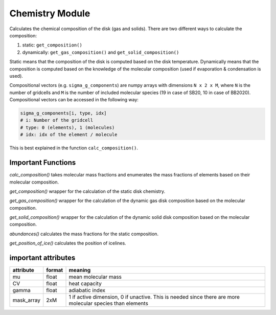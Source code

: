 Chemistry Module
^^^^^^^^^^^^^^^^

Calculates the chemical composition of the disk (gas and solids).
There are two different ways to calculate the composition:

1. static: ``get_composition()``
2. dynamically: ``get_gas_composition()`` and ``get_solid_composition()``

Static means that the composition of the disk is computed based on the disk temperature. Dynamically means that the composition is computed based on the knowledge of the molecular composition (used if evaporation & condensation is used). 

Compositional vectors (e.g. ``sigma_g_components``) are numpy arrays with dimensions ``N x 2 x M``, where ``N`` is the number of gridcells and ``M`` is the number of included molecular species (19 in case of SB20, 10 in case of BB2020).
Compositional vectors can be accessed in the following way:

.. code-block :: python

   sigma_g_components[i, type, idx]
   # i: Number of the gridcell
   # type: 0 (elements), 1 (molecules)
   # idx: idx of the element / molecule

This is best explained in the function ``calc_composition()``.

Important Functions
"""""""""""""""""""
*calc_composition()*
takes molecular mass fractions and enumerates the mass fractions of elements based on their molecular composition.

*get_composition()*
wrapper for the calculation of the static disk chemistry.

*get_gas_composition()*
wrapper for the calculation of the dynamic gas disk composition based on the molecular composition.

*get_solid_composition()*
wrapper for the calculation of the dynamic solid disk composition based on the molecular composition.

*abundances()*
calculates the mass fractions for the static composition.

*get_position_of_ice()*
calculates the position of icelines.



important attributes
""""""""""""""""""""

+------------+--------+-----------------------------------------------------------------------------------------------------------+
| attribute  | format | meaning                                                                                                   |
+============+========+===========================================================================================================+
| mu         | float  | mean molecular mass                                                                                       |
+------------+--------+-----------------------------------------------------------------------------------------------------------+
| CV         | float  | heat capacity                                                                                             |
+------------+--------+-----------------------------------------------------------------------------------------------------------+
| gamma      | float  | adiabatic index                                                                                           |
+------------+--------+-----------------------------------------------------------------------------------------------------------+
| mask_array | 2xM    | 1 if active dimension, 0 if unactive. This is needed since there are more molecular species than elements |
+------------+--------+-----------------------------------------------------------------------------------------------------------+





